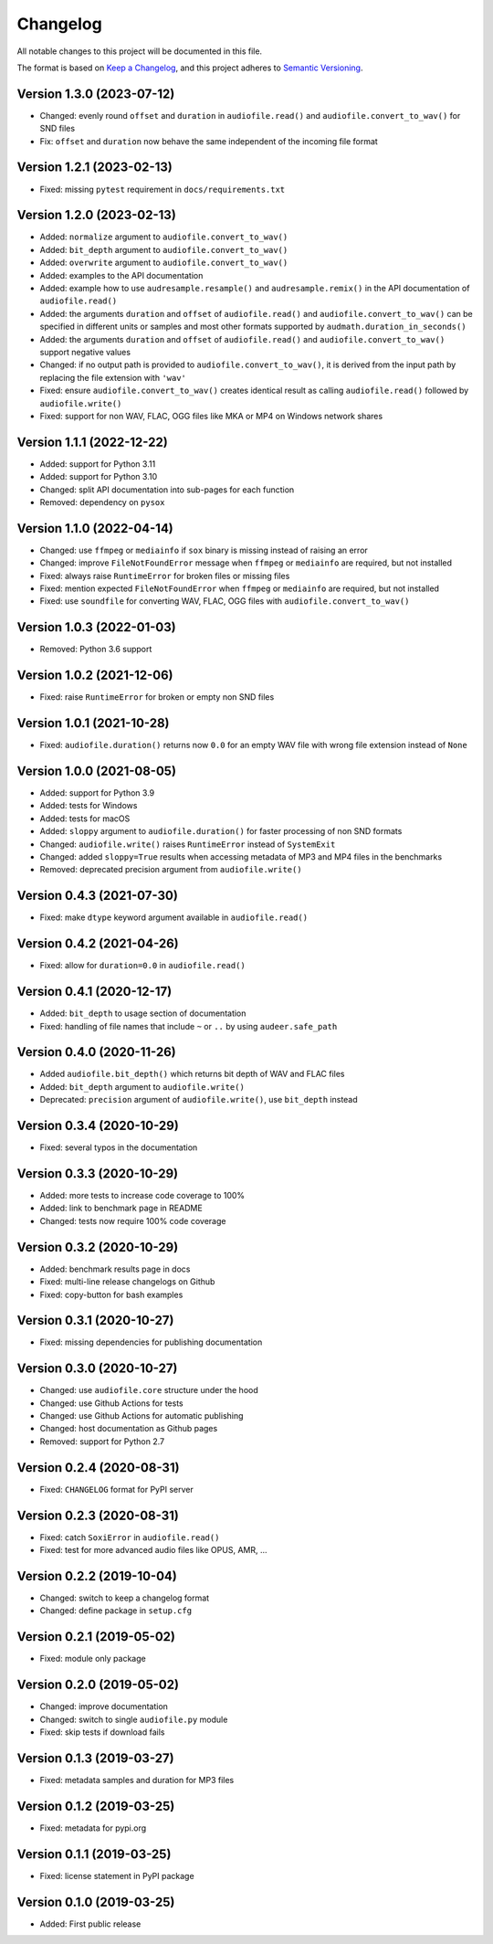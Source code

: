 Changelog
=========

All notable changes to this project will be documented in this file.

The format is based on `Keep a Changelog`_,
and this project adheres to `Semantic Versioning`_.


Version 1.3.0 (2023-07-12)
--------------------------

* Changed: evenly round ``offset``
  and ``duration``
  in ``audiofile.read()``
  and ``audiofile.convert_to_wav()``
  for SND files
* Fix: ``offset``
  and ``duration``
  now behave the same
  independent of the incoming file format


Version 1.2.1 (2023-02-13)
--------------------------

* Fixed: missing ``pytest`` requirement
  in ``docs/requirements.txt``


Version 1.2.0 (2023-02-13)
--------------------------

* Added: ``normalize`` argument to ``audiofile.convert_to_wav()``
* Added: ``bit_depth`` argument to ``audiofile.convert_to_wav()``
* Added: ``overwrite`` argument to ``audiofile.convert_to_wav()``
* Added: examples to the API documentation
* Added: example how to use ``audresample.resample()``
  and ``audresample.remix()``
  in the API documentation of ``audiofile.read()``
* Added: the arguments ``duration`` and ``offset``
  of ``audiofile.read()``
  and ``audiofile.convert_to_wav()``
  can be specified in different units
  or samples and most other formats 
  supported by ``audmath.duration_in_seconds()``
* Added: the arguments ``duration`` and ``offset``
  of ``audiofile.read()``
  and ``audiofile.convert_to_wav()``
  support negative values
* Changed: if no output path is provided to
  ``audiofile.convert_to_wav()``,
  it is derived from the input path
  by replacing the file extension with ``'wav'``
* Fixed: ensure ``audiofile.convert_to_wav()``
  creates identical result
  as calling ``audiofile.read()``
  followed by ``audiofile.write()``
* Fixed: support for non WAV, FLAC, OGG files
  like MKA or MP4
  on Windows network shares


Version 1.1.1 (2022-12-22)
--------------------------

* Added: support for Python 3.11
* Added: support for Python 3.10
* Changed: split API documentation into sub-pages
  for each function
* Removed: dependency on ``pysox``


Version 1.1.0 (2022-04-14)
--------------------------

* Changed: use ``ffmpeg`` or ``mediainfo``
  if ``sox`` binary is missing
  instead of raising an error
* Changed: improve ``FileNotFoundError`` message
  when ``ffmpeg`` or ``mediainfo`` are required,
  but not installed
* Fixed: always raise ``RuntimeError``
  for broken files or missing files
* Fixed: mention expected ``FileNotFoundError``
  when ``ffmpeg`` or ``mediainfo`` are required,
  but not installed
* Fixed: use ``soundfile``
  for converting WAV, FLAC, OGG files
  with ``audiofile.convert_to_wav()``


Version 1.0.3 (2022-01-03)
--------------------------

* Removed: Python 3.6 support


Version 1.0.2 (2021-12-06)
--------------------------

* Fixed: raise ``RuntimeError``
  for broken or empty non SND files


Version 1.0.1 (2021-10-28)
--------------------------

* Fixed: ``audiofile.duration()`` returns now ``0.0``
  for an empty WAV file with wrong file extension
  instead of ``None``


Version 1.0.0 (2021-08-05)
--------------------------

* Added: support for Python 3.9
* Added: tests for Windows
* Added: tests for macOS
* Added: ``sloppy`` argument to ``audiofile.duration()``
  for faster processing of non SND formats
* Changed: ``audiofile.write()`` raises ``RuntimeError``
  instead of ``SystemExit``
* Changed: added ``sloppy=True`` results
  when accessing metadata of MP3 and MP4 files in the benchmarks
* Removed: deprecated precision argument from ``audiofile.write()``


Version 0.4.3 (2021-07-30)
--------------------------

* Fixed: make ``dtype`` keyword argument available in ``audiofile.read()``


Version 0.4.2 (2021-04-26)
--------------------------

* Fixed: allow for ``duration=0.0`` in ``audiofile.read()``


Version 0.4.1 (2020-12-17)
--------------------------

* Added: ``bit_depth`` to usage section of documentation
* Fixed: handling of file names that include ``~`` or ``..``
  by using ``audeer.safe_path``


Version 0.4.0 (2020-11-26)
--------------------------

* Added ``audiofile.bit_depth()``
  which returns bit depth of WAV and FLAC files
* Added: ``bit_depth`` argument to ``audiofile.write()``
* Deprecated: ``precision`` argument of ``audiofile.write()``,
  use ``bit_depth`` instead


Version 0.3.4 (2020-10-29)
--------------------------

* Fixed: several typos in the documentation


Version 0.3.3 (2020-10-29)
--------------------------

* Added: more tests to increase code coverage to 100%
* Added: link to benchmark page in README
* Changed: tests now require 100% code coverage


Version 0.3.2 (2020-10-29)
--------------------------

* Added: benchmark results page in docs
* Fixed: multi-line release changelogs on Github
* Fixed: copy-button for bash examples


Version 0.3.1 (2020-10-27)
--------------------------

* Fixed: missing dependencies for publishing documentation


Version 0.3.0 (2020-10-27)
--------------------------

* Changed: use ``audiofile.core`` structure under the hood
* Changed: use Github Actions for tests
* Changed: use Github Actions for automatic publishing
* Changed: host documentation as Github pages
* Removed: support for Python 2.7


Version 0.2.4 (2020-08-31)
--------------------------

* Fixed: ``CHANGELOG`` format for PyPI server


Version 0.2.3 (2020-08-31)
--------------------------

* Fixed: catch ``SoxiError`` in ``audiofile.read()``
* Fixed: test for more advanced audio files like OPUS, AMR, ...


Version 0.2.2 (2019-10-04)
--------------------------

* Changed: switch to keep a changelog format
* Changed: define package in ``setup.cfg``


Version 0.2.1 (2019-05-02)
--------------------------

* Fixed: module only package


Version 0.2.0 (2019-05-02)
--------------------------

* Changed: improve documentation
* Changed: switch to single ``audiofile.py`` module
* Fixed: skip tests if download fails


Version 0.1.3 (2019-03-27)
--------------------------

* Fixed: metadata samples and duration for MP3 files


Version 0.1.2 (2019-03-25)
--------------------------

* Fixed: metadata for pypi.org


Version 0.1.1 (2019-03-25)
--------------------------

* Fixed: license statement in PyPI package


Version 0.1.0 (2019-03-25)
--------------------------

* Added: First public release


.. _Keep a Changelog: https://keepachangelog.com/en/1.0.0/
.. _Semantic Versioning: https://semver.org/spec/v2.0.0.html
